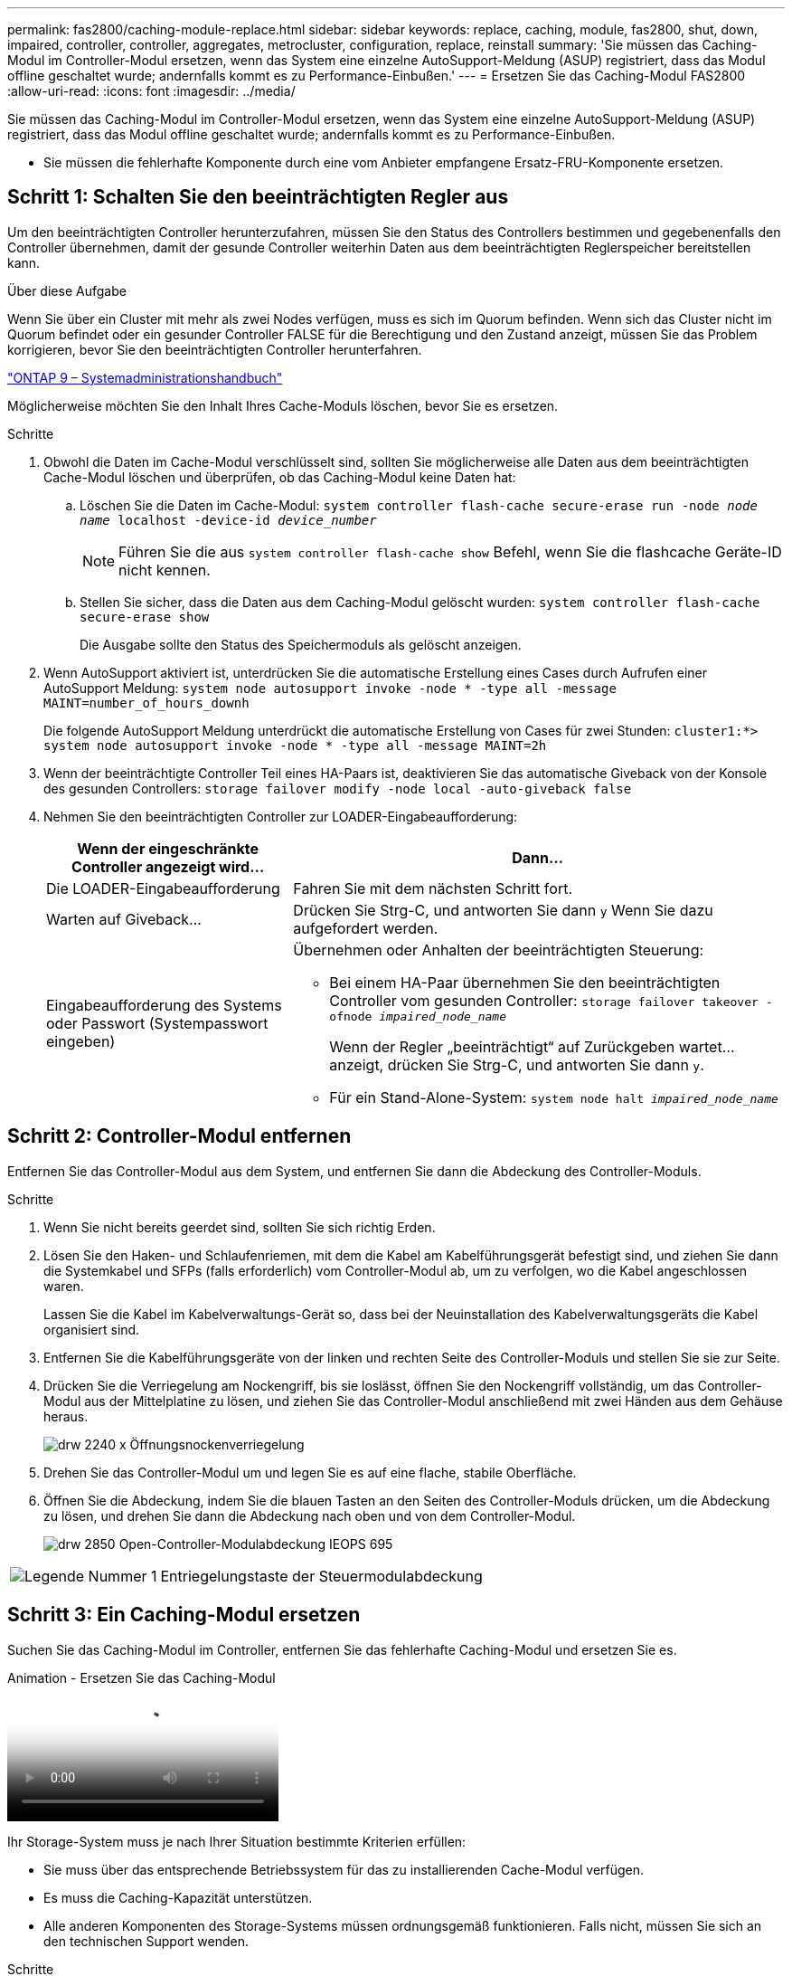 ---
permalink: fas2800/caching-module-replace.html 
sidebar: sidebar 
keywords: replace, caching, module,  fas2800, shut, down, impaired, controller, controller, aggregates, metrocluster, configuration, replace, reinstall 
summary: 'Sie müssen das Caching-Modul im Controller-Modul ersetzen, wenn das System eine einzelne AutoSupport-Meldung (ASUP) registriert, dass das Modul offline geschaltet wurde; andernfalls kommt es zu Performance-Einbußen.' 
---
= Ersetzen Sie das Caching-Modul FAS2800
:allow-uri-read: 
:icons: font
:imagesdir: ../media/


[role="lead"]
Sie müssen das Caching-Modul im Controller-Modul ersetzen, wenn das System eine einzelne AutoSupport-Meldung (ASUP) registriert, dass das Modul offline geschaltet wurde; andernfalls kommt es zu Performance-Einbußen.

* Sie müssen die fehlerhafte Komponente durch eine vom Anbieter empfangene Ersatz-FRU-Komponente ersetzen.




== Schritt 1: Schalten Sie den beeinträchtigten Regler aus

Um den beeinträchtigten Controller herunterzufahren, müssen Sie den Status des Controllers bestimmen und gegebenenfalls den Controller übernehmen, damit der gesunde Controller weiterhin Daten aus dem beeinträchtigten Reglerspeicher bereitstellen kann.

.Über diese Aufgabe
Wenn Sie über ein Cluster mit mehr als zwei Nodes verfügen, muss es sich im Quorum befinden. Wenn sich das Cluster nicht im Quorum befindet oder ein gesunder Controller FALSE für die Berechtigung und den Zustand anzeigt, müssen Sie das Problem korrigieren, bevor Sie den beeinträchtigten Controller herunterfahren.

http://docs.netapp.com/ontap-9/topic/com.netapp.doc.dot-cm-sag/home.html["ONTAP 9 – Systemadministrationshandbuch"^]

Möglicherweise möchten Sie den Inhalt Ihres Cache-Moduls löschen, bevor Sie es ersetzen.

.Schritte
. Obwohl die Daten im Cache-Modul verschlüsselt sind, sollten Sie möglicherweise alle Daten aus dem beeinträchtigten Cache-Modul löschen und überprüfen, ob das Caching-Modul keine Daten hat:
+
.. Löschen Sie die Daten im Cache-Modul: `system controller flash-cache secure-erase run -node _node name_ localhost -device-id _device_number_`
+

NOTE: Führen Sie die aus `system controller flash-cache show` Befehl, wenn Sie die flashcache Geräte-ID nicht kennen.

.. Stellen Sie sicher, dass die Daten aus dem Caching-Modul gelöscht wurden: `system controller flash-cache secure-erase show`
+
Die Ausgabe sollte den Status des Speichermoduls als gelöscht anzeigen.



. Wenn AutoSupport aktiviert ist, unterdrücken Sie die automatische Erstellung eines Cases durch Aufrufen einer AutoSupport Meldung: `system node autosupport invoke -node * -type all -message MAINT=number_of_hours_downh`
+
Die folgende AutoSupport Meldung unterdrückt die automatische Erstellung von Cases für zwei Stunden: `cluster1:*> system node autosupport invoke -node * -type all -message MAINT=2h`

. Wenn der beeinträchtigte Controller Teil eines HA-Paars ist, deaktivieren Sie das automatische Giveback von der Konsole des gesunden Controllers: `storage failover modify -node local -auto-giveback false`
. Nehmen Sie den beeinträchtigten Controller zur LOADER-Eingabeaufforderung:
+
[cols="1,2"]
|===
| Wenn der eingeschränkte Controller angezeigt wird... | Dann... 


 a| 
Die LOADER-Eingabeaufforderung
 a| 
Fahren Sie mit dem nächsten Schritt fort.



 a| 
Warten auf Giveback...
 a| 
Drücken Sie Strg-C, und antworten Sie dann `y` Wenn Sie dazu aufgefordert werden.



 a| 
Eingabeaufforderung des Systems oder Passwort (Systempasswort eingeben)
 a| 
Übernehmen oder Anhalten der beeinträchtigten Steuerung:

** Bei einem HA-Paar übernehmen Sie den beeinträchtigten Controller vom gesunden Controller: `storage failover takeover -ofnode _impaired_node_name_`
+
Wenn der Regler „beeinträchtigt“ auf Zurückgeben wartet... anzeigt, drücken Sie Strg-C, und antworten Sie dann `y`.

** Für ein Stand-Alone-System: `system node halt _impaired_node_name_`


|===




== Schritt 2: Controller-Modul entfernen

Entfernen Sie das Controller-Modul aus dem System, und entfernen Sie dann die Abdeckung des Controller-Moduls.

.Schritte
. Wenn Sie nicht bereits geerdet sind, sollten Sie sich richtig Erden.
. Lösen Sie den Haken- und Schlaufenriemen, mit dem die Kabel am Kabelführungsgerät befestigt sind, und ziehen Sie dann die Systemkabel und SFPs (falls erforderlich) vom Controller-Modul ab, um zu verfolgen, wo die Kabel angeschlossen waren.
+
Lassen Sie die Kabel im Kabelverwaltungs-Gerät so, dass bei der Neuinstallation des Kabelverwaltungsgeräts die Kabel organisiert sind.

. Entfernen Sie die Kabelführungsgeräte von der linken und rechten Seite des Controller-Moduls und stellen Sie sie zur Seite.
. Drücken Sie die Verriegelung am Nockengriff, bis sie loslässt, öffnen Sie den Nockengriff vollständig, um das Controller-Modul aus der Mittelplatine zu lösen, und ziehen Sie das Controller-Modul anschließend mit zwei Händen aus dem Gehäuse heraus.
+
image::../media/drw_2240_x_opening_cam_latch.svg[drw 2240 x Öffnungsnockenverriegelung]

. Drehen Sie das Controller-Modul um und legen Sie es auf eine flache, stabile Oberfläche.
. Öffnen Sie die Abdeckung, indem Sie die blauen Tasten an den Seiten des Controller-Moduls drücken, um die Abdeckung zu lösen, und drehen Sie dann die Abdeckung nach oben und von dem Controller-Modul.
+
image::../media/drw_2850_open_controller_module_cover_IEOPS-695.svg[drw 2850 Open-Controller-Modulabdeckung IEOPS 695]



[cols="1,3"]
|===


 a| 
image::../media/icon_round_1.png[Legende Nummer 1]
 a| 
Entriegelungstaste der Steuermodulabdeckung

|===


== Schritt 3: Ein Caching-Modul ersetzen

Suchen Sie das Caching-Modul im Controller, entfernen Sie das fehlerhafte Caching-Modul und ersetzen Sie es.

.Animation - Ersetzen Sie das Caching-Modul
video::12b339c5-640a-4be8-a5fc-af47017276fd[panopto]
Ihr Storage-System muss je nach Ihrer Situation bestimmte Kriterien erfüllen:

* Sie muss über das entsprechende Betriebssystem für das zu installierenden Cache-Modul verfügen.
* Es muss die Caching-Kapazität unterstützen.
* Alle anderen Komponenten des Storage-Systems müssen ordnungsgemäß funktionieren. Falls nicht, müssen Sie sich an den technischen Support wenden.


.Schritte
. Wenn Sie nicht bereits geerdet sind, sollten Sie sich richtig Erden.
. Suchen Sie das fehlerhafte Caching-Modul in der Nähe der Rückseite des Controller-Moduls, und entfernen Sie es.
+
.. Drücken Sie die blaue Entriegelungstaste, und drehen Sie das Caching-Modul nach oben.
.. Ziehen Sie das Zwischenmodul vorsichtig gerade aus dem Gehäuse heraus.
+
image::../media/drw_2850_replace_caching module_IEOPS-697.svg[drw 2850 Caching-Modul IEOPS 697 ersetzen]

+
[cols="1,3"]
|===


 a| 
image::../media/icon_round_1.png[Legende Nummer 1]
 a| 
Schaltfläche zum Freigeben des Caching-Moduls

|===


. Richten Sie die Kanten des Ersatz-Cache-Moduls an der Buchse im Gehäuse aus, und schieben Sie es vorsichtig in den Sockel.
. Vergewissern Sie sich, dass das Caching-Modul ganz und ganz im Sockel sitzt.
+
Entfernen Sie gegebenenfalls das Cache-Modul, und setzen Sie es wieder in den Sockel ein.

. Drücken Sie die blaue Sperrtaste, drehen Sie das Caching-Modul ganz nach unten, und lassen Sie dann die Sperrtaste los, um das Caching-Modul zu verriegeln.
. Setzen Sie die Abdeckung des Controller-Moduls wieder ein, und verriegeln Sie sie.




== Schritt 4: Installieren Sie das Controller-Modul neu

Setzen Sie das Controller-Modul wieder in das Gehäuse ein.

.Schritte
. Wenn Sie nicht bereits geerdet sind, sollten Sie sich richtig Erden.
. Wenn dies noch nicht geschehen ist, bringen Sie die Abdeckung am Controller-Modul wieder an.
. Drehen Sie das Controller-Modul um und richten Sie das Ende an der Öffnung im Gehäuse aus.
. Drücken Sie das Controller-Modul vorsichtig bis zur Hälfte in das System.
+

NOTE: Setzen Sie das Controller-Modul erst dann vollständig in das Chassis ein, wenn Sie dazu aufgefordert werden.

. Das System nach Bedarf neu einsetzen.
+
Wenn Sie die Medienkonverter (QSFPs oder SFPs) entfernt haben, sollten Sie diese erneut installieren, wenn Sie Glasfaserkabel verwenden.

. Führen Sie die Neuinstallation des Controller-Moduls durch:
+
.. Schieben Sie das Steuermodul fest in die offene Position, bis es auf die Mittelebene trifft und vollständig sitzt, und schließen Sie dann den Nockengriff in die verriegelte Position.
+

NOTE: Beim Einschieben des Controller-Moduls in das Gehäuse keine übermäßige Kraft verwenden, um Schäden an den Anschlüssen zu vermeiden.

+
Der Controller startet, sobald er vollständig im Gehäuse eingesetzt ist.

.. Wenn Sie dies noch nicht getan haben, installieren Sie das Kabelverwaltungsgerät neu.
.. Verbinden Sie die Kabel mit dem Haken- und Schlaufenband mit dem Kabelmanagement-Gerät.






== Schritt 5: Automatisches Giveback und AutoSupport wiederherstellen

Stellen Sie automatische Giveback und AutoSupport wieder her, wenn sie deaktiviert wurden.

. Stellen Sie mithilfe der die automatische Rückgabe wieder her `storage failover modify -node local -auto-giveback true` Befehl.
. Wenn ein AutoSupport-Wartungsfenster ausgelöst wurde, beenden Sie das Fenster mit. Verwenden Sie dazu die `system node autosupport invoke -node * -type all -message MAINT=END`




== Schritt 6: Senden Sie das fehlgeschlagene Teil an NetApp zurück

Senden Sie das fehlerhafte Teil wie in den dem Kit beiliegenden RMA-Anweisungen beschrieben an NetApp zurück.  https://mysupport.netapp.com/site/info/rma["Rückgabe und Austausch von Teilen"]Weitere Informationen finden Sie auf der Seite.
